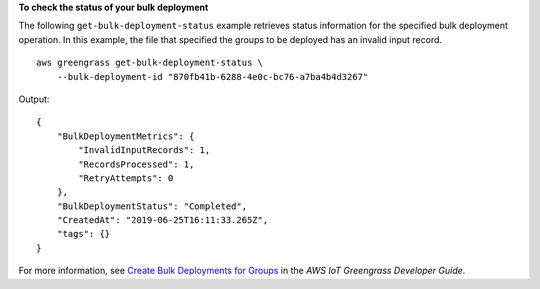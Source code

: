 **To check the status of your bulk deployment**

The following ``get-bulk-deployment-status`` example retrieves status information for the specified bulk deployment operation. In this example, the file that specified the groups to be deployed has an invalid input record. ::

    aws greengrass get-bulk-deployment-status \
        --bulk-deployment-id "870fb41b-6288-4e0c-bc76-a7ba4b4d3267"

Output::

    {
        "BulkDeploymentMetrics": {
            "InvalidInputRecords": 1,
            "RecordsProcessed": 1,
            "RetryAttempts": 0
        },
        "BulkDeploymentStatus": "Completed",
        "CreatedAt": "2019-06-25T16:11:33.265Z",
        "tags": {}
    }

For more information, see `Create Bulk Deployments for Groups <https://docs.aws.amazon.com/greengrass/latest/developerguide/bulk-deploy-cli.html>`__ in the *AWS IoT Greengrass Developer Guide*.
